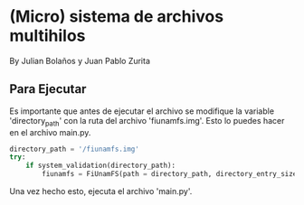 * (Micro) sistema de archivos multihilos
  By Julian Bolaños y Juan Pablo Zurita

** Para Ejecutar
Es importante que antes de ejecutar el archivo se modifique la variable 'directory_path' con la ruta del archivo 'fiunamfs.img'. Esto lo puedes hacer en el archivo main.py.

#+BEGIN_SRC python
directory_path = '/fiunamfs.img'
try:
    if system_validation(directory_path):
        fiunamfs = FiUnamFS(path = directory_path, directory_entry_size = 64)
#+END_SRC

Una vez hecho esto, ejecuta el archivo 'main.py'.